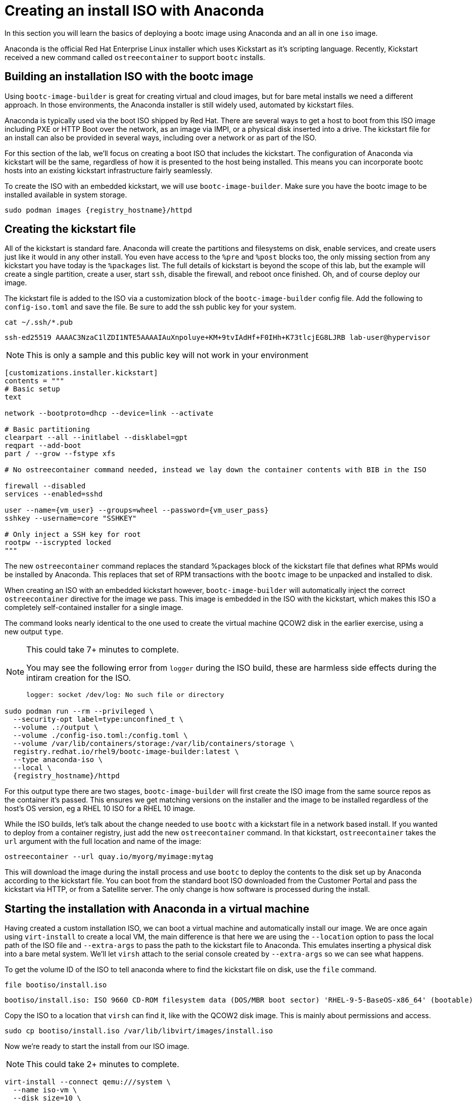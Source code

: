 = Creating an install ISO with Anaconda

In this section you will learn the basics of deploying a bootc image using Anaconda and an all in one `iso` image.

Anaconda is the official Red Hat Enterprise Linux installer which uses Kickstart as it's scripting language. Recently, Kickstart received a new command called `ostreecontainer` to support `bootc` installs.

[#build]
== Building an installation ISO with the bootc image

Using `bootc-image-builder` is great for creating virtual and cloud images, but for bare metal installs we need a different approach. In those environments, the Anaconda installer is still widely used, automated by kickstart files.

Anaconda is typically used via the boot ISO shipped by Red Hat. There are several ways to get a host to boot from this ISO image including PXE or HTTP Boot over the network, as an image via IMPI, or a physical disk inserted into a drive. The kickstart file for an install can also be provided in several ways, including over a network or as part of the ISO. 

For this section of the lab, we'll focus on creating a boot ISO that includes the kickstart. The configuration of Anaconda via kickstart will be the same, regardless of how it is presented to the host being installed. This means you can incorporate bootc hosts into an existing kickstart infrastructure fairly seamlessly.

To create the ISO with an embedded kickstart, we will use `bootc-image-builder`. Make sure you have the bootc image to be installed available in system storage.
[source,bash,role="execute",subs=attributes+]
----
sudo podman images {registry_hostname}/httpd
----

[#kickstart]
== Creating the kickstart file

All of  the kickstart is standard fare. Anaconda will create the partitions and filesystems on disk, enable services, and create users just like it would in any other install. You even have access to the `%pre` and `%post` blocks too, the only missing section from any kickstart you have today is the `%packages` list. The full details of kickstart is beyond the scope of this lab, but the example will create a single partition, create a user, start `ssh`, disable the firewall, and reboot once finished. Oh, and of course deploy our image.

The kickstart file is added to the ISO via a customization block of the `bootc-image-builder` config file. Add the following to `config-iso.toml` and save the file. Be sure to add the ssh public key for your system.

[source,bash,role="execute",subs=attributes+]
----
cat ~/.ssh/*.pub
----
....
ssh-ed25519 AAAAC3NzaC1lZDI1NTE5AAAAIAuXnpoluye+KM+9tvIAdHf+F0IHh+K73tlcjEG8LJRB lab-user@hypervisor
....
NOTE: This is only a sample and this public key will not work in your environment

[source,yaml,role="execute",subs=attributes+]
----
[customizations.installer.kickstart]
contents = """
# Basic setup
text

network --bootproto=dhcp --device=link --activate 

# Basic partitioning
clearpart --all --initlabel --disklabel=gpt
reqpart --add-boot
part / --grow --fstype xfs

# No ostreecontainer command needed, instead we lay down the container contents with BIB in the ISO

firewall --disabled
services --enabled=sshd

user --name={vm_user} --groups=wheel --password={vm_user_pass}
sshkey --username=core "SSHKEY"

# Only inject a SSH key for root
rootpw --iscrypted locked
"""
----

The new `ostreecontainer` command replaces the standard %packages block of the kickstart file that defines what RPMs would be installed by Anaconda. This replaces that set of RPM transactions with the `bootc` image to be unpacked and installed to disk.  

When creating an ISO with an embedded kickstart however, `bootc-image-builder` will automatically inject the correct `ostreecontainer` directive for the image we pass. This image is embedded in the ISO with the kickstart, which makes this ISO a completely self-contained installer for a single image. 

The command looks nearly identical to the one used to create the virtual machine QCOW2 disk in the earlier exercise, using a new output `type`.

[NOTE]
====
This could take 7+ minutes to complete.

You may see the following error from `logger` during the ISO build, these are harmless side effects during the intiram creation for the ISO.

`logger: socket /dev/log: No such file or directory`
====

[source,bash,role="execute",subs=attributes+]
----
sudo podman run --rm --privileged \
  --security-opt label=type:unconfined_t \
  --volume .:/output \
  --volume ./config-iso.toml:/config.toml \
  --volume /var/lib/containers/storage:/var/lib/containers/storage \
  registry.redhat.io/rhel9/bootc-image-builder:latest \
  --type anaconda-iso \
  --local \
  {registry_hostname}/httpd
----
For this output type there are two stages, `bootc-image-builder` will first create the ISO image from the same source repos as the container it's passed. This ensures we get matching versions on the installer and the image to be installed regardless of the host's OS version, eg a RHEL 10 ISO for a RHEL 10 image.

While the ISO builds, let's talk about the change needed to use `bootc` with a kickstart file in a network based install.  If you wanted to deploy from a container registry, just add the new `ostreecontainer` command. In that kickstart, `ostreecontainer` takes the `url` argument with the full location and name of the image:
----
ostreecontainer --url quay.io/myorg/myimage:mytag
----

This will download the image during the install process and use `bootc` to deploy the contents to the disk set up by Anaconda according to the kickstart file. You can boot from the standard boot ISO downloaded from the Customer Portal and pass the kickstart via HTTP, or from a Satellite server. The only change is how software is processed during the install.

[#run]
== Starting the installation with Anaconda in a virtual machine

Having created a custom installation ISO, we can boot a virtual machine and automatically install our image. We are once again using `virt-install` to create a local VM, the main difference is that here we are using the `--location` option to pass the local path of the ISO file and `--extra-args` to pass the path to the kickstart file to Anaconda. This emulates inserting a physical disk into a bare metal system. We'll let `virsh` attach to the serial console created by `--extra-args` so we can see what happens.

To get the volume ID of the ISO to tell anaconda where to find the kickstart file on disk, use the `file` command.
[source,bash,role="execute",subs=attributes+]
----
file bootiso/install.iso
----
....
bootiso/install.iso: ISO 9660 CD-ROM filesystem data (DOS/MBR boot sector) 'RHEL-9-5-BaseOS-x86_64' (bootable)
....

Copy the ISO to a location that `virsh` can find it, like with the QCOW2 disk image. This is mainly about permissions and access.
[source,bash,role="execute",subs=attributes+]
----
sudo cp bootiso/install.iso /var/lib/libvirt/images/install.iso
----

Now we're ready to start the install from our ISO image.

NOTE: This could take 2+ minutes to complete.

[source,bash,role="execute",subs=attributes+]
----
virt-install --connect qemu:///system \
  --name iso-vm \
  --disk size=10 \
  --location /var/lib/libvirt/images/install.iso \
  --extra-args "inst.ks=hd:LABEL=RHEL-9-5-BaseOS-x86_64:/osbuild.ks console=ttyS0" \
  --memory 4096 \
  --graphics none \
  --osinfo rhel9-unknown \
  --noreboot
----

Once the initial boot is complete, you'll get to see anaconda at work. At various points you'll see output like below, showing anaconda reading the kickstart, and calling `bootc` to deploy the image to the disk layout it created.
....
Starting installer, one moment...
anaconda 34.25.5.9-1.el9 for Red Hat Enterprise Linux 9.5 started.

Starting automated install.Saving storage configuration...

Deployment starting: /run/install/repo/container
....

When prompted, hit `Enter` to finish the installation and shut down the VM
....
Installation complete

Use of this product is subject to the license agreement found at:
/usr/share/redhat-release/EULA

Installation complete. Press ENTER to quit: 
....

We can now start our new bootc virtual machine.

[source,bash,role="execute",subs=attributes+]
----
virsh --connect qemu:///system start iso-vm
----

Check to make sure the virtual machine running:

[source,bash,role="execute",subs=attributes+]
----
virsh --connect qemu:///system list
----
....
 Id   Name                State
------------------------------------
 1    qcow-vm                running
 2    iso-vm                 running
....

[#test]
== Test and login to the virtual machine

Like with the previous virtual machine created, you can directly see if the http application is already running on the host:

[source,bash,role="execute",subs=attributes+]
----
curl http://iso-vm
----

The output should be "Hello Red Hat Summit 2025!!"

You can now login to the virtual machine.

[source,bash,role="execute",subs=attributes+]
----
ssh {vm_user}@iso-vm
----

NOTE: If the ssh key is not automatically picked up, use the password defined in the config file at the beginning of this lab (by default `{vm_user_pass}`). 
This is also the password to use when prompted by `sudo`.

Once you have logged in, you can inspect the bootc status.

[source,bash,role="execute",subs=attributes+]
----
sudo bootc status
----
....
No staged image present
Current booted image: /run/install/repo/container
    Image version: 9.20250326.0 (2025-04-03 14:36:38.438935004 UTC)
    Image digest: sha256:99694ce76cedd1fa58250c4e5ee6deeb4d91993b89054793394cda31b1d046ab
No rollback image present
....

[#switch]
== Switching to a different transport method

One thing that immediately is different in the `bootc status` output is that the deployed image image is a local path, not the registry naming convention we've been using. Let's dig a little deeper by pulling the `spec` block from the full YAML output.

[source,bash,role="execute",subs=attributes+]
----
sudo bootc status --format yaml | grep -A 4 spec
----

[source,yaml]
----
spec:
  image:
    image: /run/install/repo/container
    transport: oci
  bootOrder: default
----

The `transport` line refers to how containers are pulled and are defined as part of the OCI standards. The `oci` transport type means this is a single image located at a specific local path. This path existed in the install environment, but isn't a container storage location we'd use on a live system. In fact, this image may not exist on the system at all since `/run` is a tmpfs location. 

It's important to note that not having the container image on the system doesn't affect `bootc` operations at runtime. Once installed or an update is pulled and deployed, the container image is no longer needed. Rollbacks are to the deployment on disk, not to an image.

So far in this lab, we have been using the `registry` transport, which requires network access. To manage updates in an offline manner, say for disconnected environments or those with intermittent connectivity, we could replicate the OCI transport and present an image at the same location. But we can also use the standard system storage locations with the `containers-storage` transport. A full discussion of transports and their associated uses and configuration is outside the scope of this lab. 

For this lab, let's provide an update via standard system storage. We can use `skopeo` to copy images from one location to another. Here, we will use it to copy from the lab registry to the host, but it can also be used to copy to and from a USB drive or other media.

We need to be sure to use `sudo` to copy into the system storage location and not the user's.

[source,bash,role="execute",subs=attributes+]
----
sudo skopeo copy docker://{registry_hostname}/httpd  containers-storage:{registry_hostname}/httpd
----

Switch our installation to use the new container image, using the `--transport` flag to let bootc know we want to use local container storage for update tracking.

[source,bash,role="execute",subs=attributes+]
----
sudo bootc switch --transport containers-storage {registry_hostname}/httpd
----
....
Fetched layers: 0 B in 15 seconds (0 B/s)                                                      
  Deploying: done (3 seconds)                                                                  
  Queued for next boot: ostree-unverified-image:containers-storage:node.z8d2b.gcp.redhatworkshops.io/httpd
  Version: 9.20250326.0
  Digest: sha256:315cec3b391047bcf931d3c55f381fc0d60f090e1cb5116f85af0401240c17d4
....

At this point, the "new" installation has been prepared and will be started at next boot of the virtual machine.

The last step for the change to take effect is to reboot the virtual machine. Before doing so, please make sure you are logged in to the virtual machine and not the hypervisor (the prompt should look like `[core@localhost ~]$ `):

[source,bash,role="execute",subs=attributes+]
----
sudo systemctl reboot
----

In a short time after that command, you should be able to ssh back to the virtual machine:

[source,bash,role="execute",subs=attributes+]
----
ssh {vm_user}@iso-vm
----

And check the bootc status:

[source,bash,role="execute",subs=attributes+]
----
sudo bootc status
----
....
No staged image present
Current booted image: containers-storage:node.z8d2b.gcp.redhatworkshops.io/httpd
    Image version: 9.20250326.0 (2025-04-08 18:59:59.167494817 UTC)
    Image digest: sha256:315cec3b391047bcf931d3c55f381fc0d60f090e1cb5116f85af0401240c17d4
Current rollback image: oci:/run/install/repo/container
    Image version: 9.20250326.0 (2025-04-08 18:59:59.167494817 UTC)
    Image digest: sha256:315cec3b391047bcf931d3c55f381fc0d60f090e1cb5116f85af0401240c17d4
....

In the status you can see `bootc` is now tracking local container storage for updates, not the filesystem path. Further updates just need to be copied there for `bootc` to recognize and apply. You could use `skopeo` sync a registry repository to media, like a USB drive, as well as copy it from the media to the local storage on the host. 

This opens a range of possibilities to deliver installations and updates for edge devices, disconnected networks, and any other arenas where direct connectivity to a registry over a network isn't possible or desired. 
